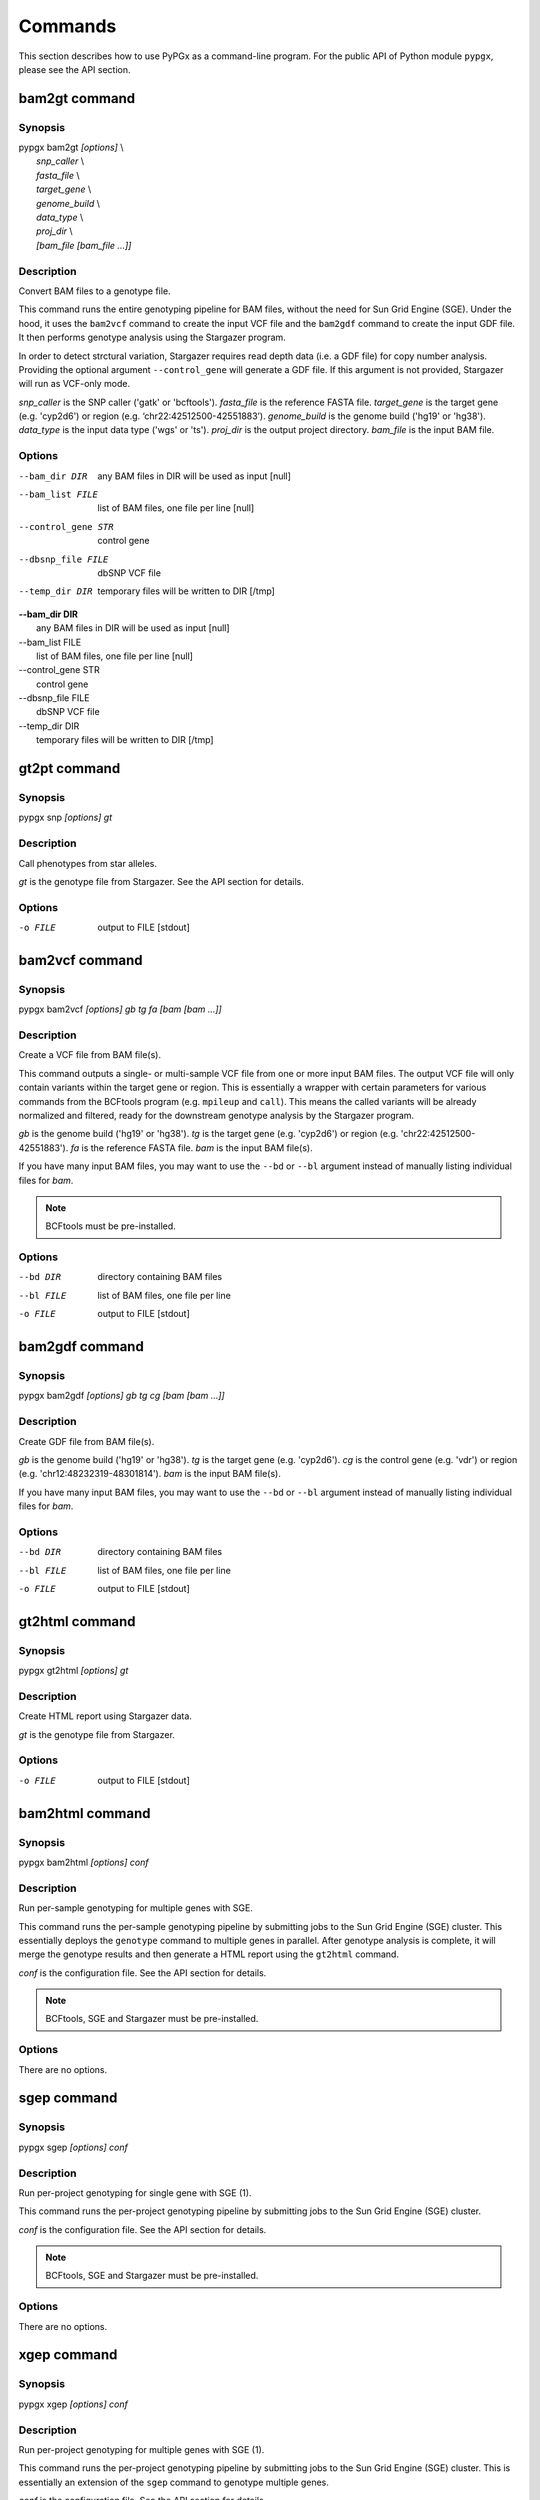 Commands
********

This section describes how to use PyPGx as a command-line program.
For the public API of Python module ``pypgx``, please see the API section.

bam2gt command
==============

Synopsis
--------

| pypgx bam2gt *[options]* \\
|   *snp_caller* \\
|   *fasta_file* \\
|   *target_gene* \\
|   *genome_build* \\
|   *data_type* \\
|   *proj_dir* \\
|   *[bam_file [bam_file ...]]*

Description
-----------

Convert BAM files to a genotype file.

This command runs the entire genotyping pipeline for BAM files, 
without the need for Sun Grid Engine (SGE). Under the hood, it 
uses the ``bam2vcf`` command to create the input VCF file and 
the ``bam2gdf`` command to create the input GDF file. It then 
performs genotype analysis using the Stargazer program.

In order to detect strctural variation, Stargazer requires read 
depth data (i.e. a GDF file) for copy number analysis. Providing 
the optional argument ``--control_gene`` will generate a GDF file. 
If this argument is not provided, Stargazer will run as VCF-only mode.

*snp_caller* is the SNP caller ('gatk' or 'bcftools'). 
*fasta_file* is the reference FASTA file.
*target_gene* is the target gene (e.g. 'cyp2d6') or 
region (e.g. ‘chr22:42512500-42551883’). 
*genome_build* is the genome build ('hg19' or 'hg38'). 
*data_type* is the input data type ('wgs' or 'ts'). 
*proj_dir* is the output project directory. 
*bam_file* is the input BAM file.

Options
-------

--bam_dir DIR       any BAM files in DIR will be used as input [null]
--bam_list FILE     list of BAM files, one file per line [null]
--control_gene STR  control gene
--dbsnp_file FILE   dbSNP VCF file
--temp_dir DIR      temporary files will be written to DIR [/tmp]

| **--bam_dir DIR**
|     any BAM files in DIR will be used as input [null]
| --bam_list FILE
|     list of BAM files, one file per line [null]
| --control_gene STR
|     control gene
| --dbsnp_file FILE
|     dbSNP VCF file
| --temp_dir DIR
|     temporary files will be written to DIR [/tmp]

gt2pt command
=============

Synopsis
--------

pypgx snp *[options] gt*

Description
-----------

Call phenotypes from star alleles.

*gt* is the genotype file from Stargazer. See the API section for details.

Options
-------

-o FILE     output to FILE [stdout]

bam2vcf command
===============

Synopsis
--------

pypgx bam2vcf *[options] gb tg fa [bam [bam ...]]*

Description
-----------

Create a VCF file from BAM file(s).

This command outputs a single- or multi-sample VCF file from one or 
more input BAM files. The output VCF file will only contain variants
within the target gene or region. This is essentially a wrapper with
certain parameters for various commands from the BCFtools program 
(e.g. ``mpileup`` and ``call``). This means the called variants will be 
already normalized and filtered, ready for the downstream genotype 
analysis by the Stargazer program.

*gb* is the genome build ('hg19' or 'hg38'). *tg* is the target gene 
(e.g. 'cyp2d6') or region (e.g. 'chr22:42512500-42551883'). 
*fa* is the reference FASTA file. *bam* is the input BAM file(s). 

If you have many input BAM files, you may want to use the ``--bd`` or 
``--bl`` argument instead of manually listing individual files for *bam*.

.. note::

    BCFtools must be pre-installed.

Options
-------

--bd DIR    directory containing BAM files
--bl FILE   list of BAM files, one file per line
-o FILE     output to FILE [stdout]

bam2gdf command
===============

Synopsis
--------

pypgx bam2gdf *[options] gb tg cg [bam [bam ...]]*

Description
-----------

Create GDF file from BAM file(s).

*gb* is the genome build ('hg19' or 'hg38'). *tg* is the target 
gene (e.g. 'cyp2d6'). *cg* is the control gene (e.g. 'vdr') or 
region (e.g. 'chr12:48232319-48301814'). *bam* is the input BAM file(s).

If you have many input BAM files, you may want to use the ``--bd`` or 
``--bl`` argument instead of manually listing individual files for *bam*.

Options
-------

--bd DIR    directory containing BAM files
--bl FILE   list of BAM files, one file per line
-o FILE     output to FILE [stdout]


gt2html command
===============

Synopsis
--------

pypgx gt2html *[options] gt*

Description
-----------

Create HTML report using Stargazer data.

*gt* is the genotype file from Stargazer.

Options
-------

-o FILE     output to FILE [stdout]

bam2html command
================

Synopsis
--------

pypgx bam2html *[options] conf*

Description
-----------

Run per-sample genotyping for multiple genes with SGE.

This command runs the per-sample genotyping pipeline by submitting 
jobs to the Sun Grid Engine (SGE) cluster. This essentially deploys 
the ``genotype`` command to multiple genes in parallel. After genotype 
analysis is complete, it will merge the genotype results and then 
generate a HTML report using the ``gt2html`` command.

*conf* is the configuration file. See the API section for details.

.. note::

    BCFtools, SGE and Stargazer must be pre-installed.

Options
-------

There are no options.

sgep command
============

Synopsis
--------

pypgx sgep *[options] conf*

Description
-----------

Run per-project genotyping for single gene with SGE (1).

This command runs the per-project genotyping pipeline by submitting 
jobs to the Sun Grid Engine (SGE) cluster.

*conf* is the configuration file. See the API section for details.

.. note::

    BCFtools, SGE and Stargazer must be pre-installed.

Options
-------

There are no options.

xgep command
============

Synopsis
--------

pypgx xgep *[options] conf*

Description
-----------

Run per-project genotyping for multiple genes with SGE (1).

This command runs the per-project genotyping pipeline by submitting 
jobs to the Sun Grid Engine (SGE) cluster. This is essentially an 
extension of the ``sgep`` command to genotype multiple genes.

*conf* is the configuration file. See the API section for details.

.. note::

    BCFtools, SGE and Stargazer must be pre-installed.

Options
-------

There are no options.

fq2bam command
==============

Synopsis
--------

pypgx fq2bam *[options] conf*

Description
-----------

Create BAM file(s) from FASTQ file(s).

*conf* is the configuration file. See the API section for details.

Options
-------

There are no options.

bam2bam command
===============

Synopsis
--------

pypgx bam2bam *[options] conf*

Description
-----------

Remap BAM file(s) to different reference.

*conf* is the configuration file. See the API section for details.

Options
-------

There are no options.

bam2sdf command
===============

Synopsis
--------

pypgx bam2sdf *[options] gb tg cg bam [bam ...]*

Description
-----------

Create SDF file from BAM file(s).

*gb* is the genome build ('hg19' or 'hg38'). *tg* is the target 
gene (e.g. 'cyp2d6'). *cg* is the control gene (e.g. 'vdr') or 
region (e.g. 'chr12:48232319-48301814'). *bam* is the BAM file.

Options
-------

-o FILE     output to FILE [stdout]

sdf2gdf command
===============

Synopsis
--------

pypgx sdf2gdf *[options] sdf id [id ...]*

Description
-----------

Create GDF file from SDF file.

*sdf* is SDF file. *id* is sample ID.

Options
-------

-o FILE     output to FILE [stdout]

pgkb command
============

Synopsis
--------

pypgx pgkb *[options]*

Description
-----------

Extract CPIC guidelines using PharmGKB API.

There are no required arguments.

Options
-------

-o FILE     output to FILE [stdout]
-t          extract first three guidelines for testing

minivcf command
===============

Synopsis
--------

pypgx minivcf *[options] vcf region*

Description
-----------

Slice VCF file.

*vcf* is VCF file. *region* is target region.

Options
-------

-o FILE     output to FILE [stdout]

merge command
=============

Synopsis
--------

pypgx merge *[options] vcf [vcf ...]*

Description
-----------

Merge VCF files.

*vcf* is VCF file.

Options
-------

-r STR      target region
-o FILE     output to FILE [stdout]

summary command
===============

Synopsis
--------

pypgx summary *[options] gt*

Description
-----------

Create summary file using Stargazer data.

*gt* is the genotype file from Stargazer.

Options
-------

-o FILE     output to FILE [stdout]

meta command
============

Synopsis
--------

pypgx meta *[options] sf [sf ...]*

Description
-----------

Create meta file from summary files.

*sf* is the summary file from the ``summary`` command.

Options
-------

-o FILE     output to FILE [stdout]

compare command
===============

Synopsis
--------

pypgx compare *[options] gt [gt ...]*

Description
-----------

Compare genotype files.

*gt* is the genotype file from Stargazer.

Options
-------

-o FILE     output to FILE [stdout]

cpa command
===========

Synopsis
--------

pypgx cpa *[options] rdata*

Description
-----------

Run change point analysis for copy number. *rdata* is Rdata file.

Options
-------

-o FILE     output to FILE [stdout]

plotcov command
===============

Synopsis
--------

pypgx plotcov *[options] sdf out*

Description
-----------

Plot coverage data to PDF file.

*sdf* is SDF file. *out* is PDF file.

Options
-------

There are no options.

check command
=============

Synopsis
--------

pypgx check *[options] star snp*

Description
-----------

Check table files for Stargazer.

*star* is star allele table file. *snp* is SNP table file.

Options
-------

There are no options.

liftover command
================

Synopsis
--------

pypgx liftover *[options] star snp tg*

Description
-----------

Convert variants in SNP table from hg19 to hg38.

*star* is star allele table file. *snp* is SNP table file. 
*tg* is target gene.

Options
-------

-o FILE     output to FILE [stdout]

peek command
============

Synopsis
--------

pypgx peek *[options] vcf*

Description
-----------

Find all possible star alleles from VCF file.

*vcf* is VCF file.

Options
-------

-o FILE     output to FILE [stdout]

snp command
===========

Synopsis
--------

pypgx snp *[options] vcf pair [pair ...]*

Description
-----------

View variant data for sample/star allele pairs.

*vcf* is VCF file. *pair* is sample/star allele pair.

Options
-------

-o FILE     output to FILE [stdout]
